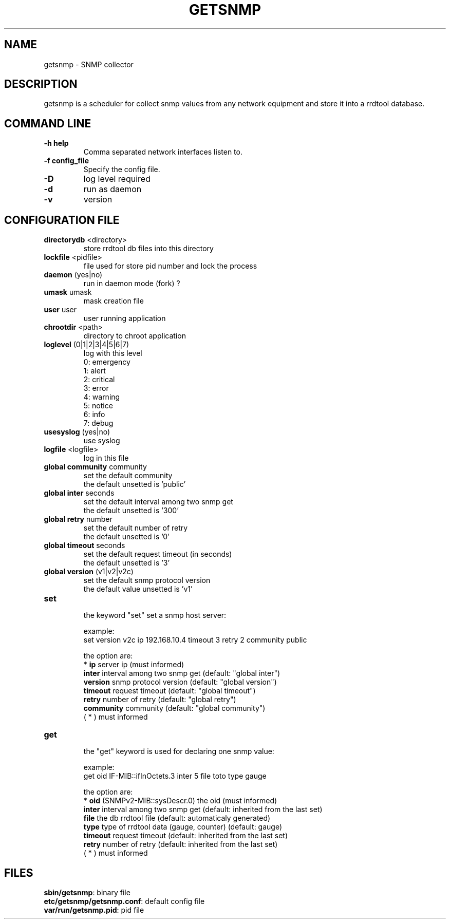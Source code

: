 .\"
.\" Copyright (c) 2005-2010 Thierry FOURNIER
.\" $Id: arpalert.8 434 2006-11-06 23:51:17Z thierry $
.\"
.TH GETSNMP 8 2007-02-06 "" "snmp collector"
.SH NAME
getsnmp \- SNMP collector
.SH DESCRIPTION
getsnmp is a scheduler for collect snmp values from any network equipment and store it into a rrdtool database.
.SH COMMAND LINE
.TP
\fB\-h help\fR
Comma separated network interfaces listen to.
.TP
\fB\-f config_file\fR
Specify the config file.
.TP
\fB\-D\fR
log level required
.TP
\fB\-d\fR
run as daemon
.TP
\fB\-v\fR
version

.\"
.\" CONFIG FILE
.\"
.SH CONFIGURATION FILE
.TP
\fBdirectorydb\fR <directory>
    store rrdtool db files into this directory
.TP
\fBlockfile\fR <pidfile>
    file used for store pid number and lock the process
.TP
\fBdaemon\fR (yes|no)
    run in daemon mode (fork) ?
.TP
\fBumask\fR umask
    mask creation file
.TP
\fBuser\fR user
    user running application
.TP
\fBchrootdir\fR <path>
    directory to chroot application
.TP
\fBloglevel\fR (0|1|2|3|4|5|6|7)
    log with this level
    0: emergency
    1: alert
    2: critical
    3: error
    4: warning
    5: notice
    6: info
    7: debug
.TP
\fBusesyslog\fR (yes|no)
    use syslog
.TP
\fBlogfile\fR <logfile>
    log in this file
.TP
\fBglobal community\fR community
    set the default community
    the default unsetted is 'public'
.TP
\fBglobal inter\fR seconds
    set the default interval among two snmp get
    the default unsetted is '300'
.TP
\fBglobal retry\fR number
    set the default number of retry
    the default unsetted is '0'
.TP
\fBglobal timeout\fR seconds
    set the default request timeout (in seconds)
    the default unsetted is '3'
.TP
\fBglobal version\fR (v1|v2|v2c)
    set the default snmp protocol version
    the default value unsetted is 'v1'
.TP
\fBset\fR
    the keyword "set" set a snmp host server:

    example:
    set version v2c ip 192.168.10.4 timeout 3 retry 2 community public

    the option are:
    * \fBip\fR       server ip (must informed)
    \fBinter\fR      interval among two snmp get (default: "global inter")
    \fBversion\fR    snmp protocol version (default: "global version")
    \fBtimeout\fR    request timeout (default: "global timeout")
    \fBretry\fR      number of retry (default: "global retry")
    \fBcommunity\fR  community (default: "global community")
    ( * ) must informed 
.TP
\fBget\fR
    the "get" keyword is used for declaring one snmp value:

    example:
    get oid IF-MIB::ifInOctets.3 inter 5 file toto type gauge

    the option are:
    * \fBoid\fR      (SNMPv2-MIB::sysDescr.0) the oid (must informed)
    \fBinter\fR      interval among two snmp get (default: inherited from the last set)
    \fBfile\fR       the db rrdtool file (default: automaticaly generated)
    \fBtype\fR       type of rrdtool data (gauge, counter) (default: gauge)
    \fBtimeout\fR    request timeout (default: inherited from the last set)
    \fBretry\fR      number of retry (default: inherited from the last set)
    ( * ) must informed
.\"
.\" CONFIG FILE
.\"
.SH FILES
\fBsbin/getsnmp\fR: binary file
.br
\fBetc/getsnmp/getsnmp.conf\fR: default config file
.br
\fBvar/run/getsnmp.pid\fR: pid file
.br

